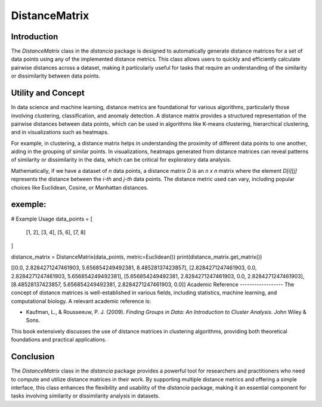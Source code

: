 DistanceMatrix
==============

Introduction
------------
The `DistanceMatrix` class in the `distancia` package is designed to automatically generate distance matrices for a set of data points using any of the implemented distance metrics. This class allows users to quickly and efficiently calculate pairwise distances across a dataset, making it particularly useful for tasks that require an understanding of the similarity or dissimilarity between data points.

Utility and Concept
-------------------
In data science and machine learning, distance metrics are foundational for various algorithms, particularly those involving clustering, classification, and anomaly detection. A distance matrix provides a structured representation of the pairwise distances between data points, which can be used in algorithms like K-means clustering, hierarchical clustering, and in visualizations such as heatmaps.

For example, in clustering, a distance matrix helps in understanding the proximity of different data points to one another, aiding in the grouping of similar points. In visualizations, heatmaps generated from distance matrices can reveal patterns of similarity or dissimilarity in the data, which can be critical for exploratory data analysis.

Mathematically, if we have a dataset of `n` data points, a distance matrix `D` is an `n x n` matrix where the element `D[i][j]` represents the distance between the `i-th` and `j-th` data points. The distance metric used can vary, including popular choices like Euclidean, Cosine, or Manhattan distances.


exemple:
--------
# Example Usage
data_points = [
    [1, 2],
    [3, 4],
    [5, 6],
    [7, 8]
]

distance_matrix = DistanceMatrix(data_points, metric=Euclidean())
print(distance_matrix.get_matrix())

[[0.0, 2.8284271247461903, 5.656854249492381, 8.48528137423857], [2.8284271247461903, 0.0, 2.8284271247461903, 5.656854249492381], [5.656854249492381, 2.8284271247461903, 0.0, 2.8284271247461903], [8.48528137423857, 5.656854249492381, 2.8284271247461903, 0.0]]
Academic Reference
------------------
The concept of distance matrices is well-established in various fields, including statistics, machine learning, and computational biology. A relevant academic reference is:

- Kaufman, L., & Rousseeuw, P. J. (2009). *Finding Groups in Data: An Introduction to Cluster Analysis*. John Wiley & Sons.

This book extensively discusses the use of distance matrices in clustering algorithms, providing both theoretical foundations and practical applications.

Conclusion
----------
The `DistanceMatrix` class in the `distancia` package provides a powerful tool for researchers and practitioners who need to compute and utilize distance matrices in their work. By supporting multiple distance metrics and offering a simple interface, this class enhances the flexibility and usability of the `distancia` package, making it an essential component for tasks involving similarity or dissimilarity analysis in datasets.

